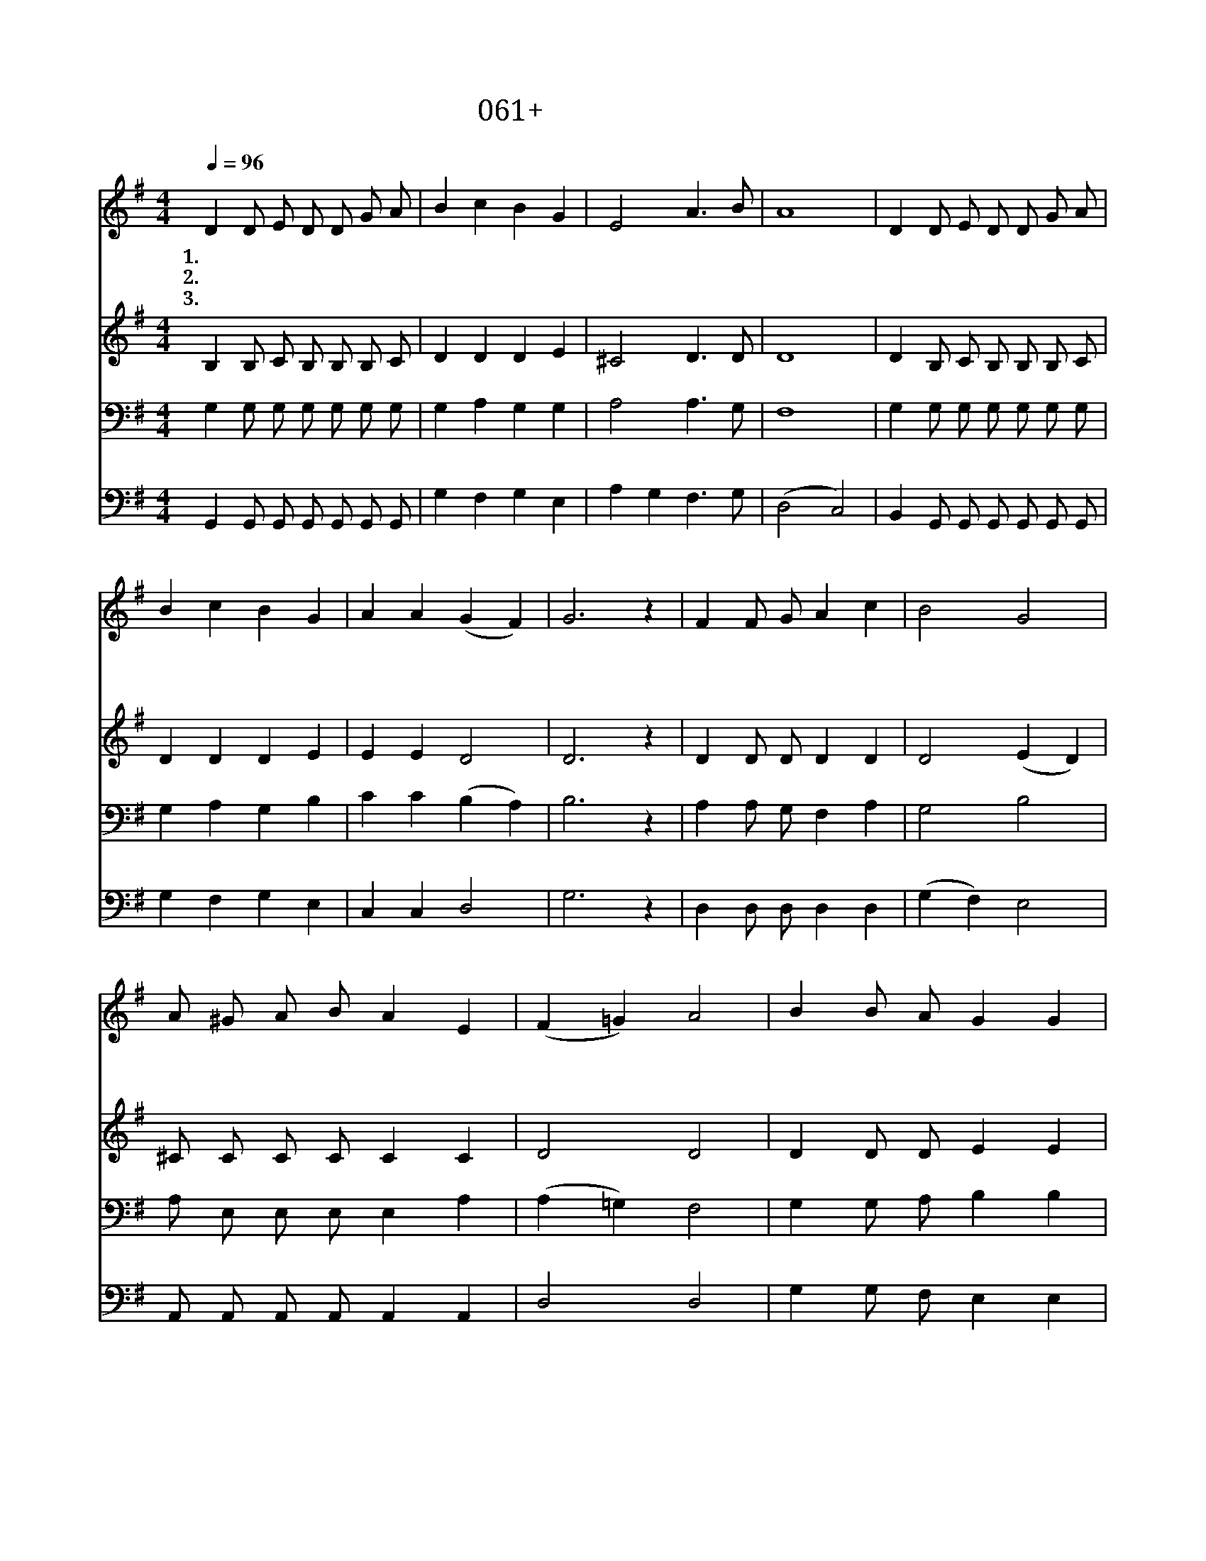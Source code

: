 X:61
T:061+우리가기다리던
Z:김정수사, 김두완곡
Z:[nwc보물창고]http://cafe.daum.net/nwc1
Z:박기형
%%score 1 2 3 4
L:1/8
Q:1/4=96
M:4/4
I:linebreak $
K:G
V:1 treble
V:2 treble
V:3 bass
V:4 bass
V:1
 D2 D E D D G A | B2 c2 B2 G2 | E4 A3 B | A8 | D2 D E D D G A | B2 c2 B2 G2 | A2 A2 (G2 F2) | %7
w: 1.우 리 가 기 다 리 던|새 벽 하 늘|밝 아 온|다|성 도 여 찬 송 하 라|사 랑 의 주|하 나 님 *|
w: 2.어 둡 던 저 하 늘 이|찬 란 하 게|밝 아 온|다|기 쁘 게 찬 양 하 라|구 원 의 주|하 나 님 *|
w: 3.고 요 한 아 침 나 라|영 광 속 에|밝 아 온|다|주 님 께 감 사 하 라|평 화 의 왕|하 나 님 *|
 G6 z2 | F2 F G A2 c2 | B4 G4 | A ^G A B A2 E2 | (F2 =G2) A4 | B2 B A G2 G2 | c4 A4 | %14
w: 을|슬 픔 은 사 라|지 고|기 쁨 아 침 동 터|온 * 다|다 같 이 찬 송|하 라|
w: 을|근 심 은 물 러|가 고|새 벽 별 이 비 쳐|온 * 다|전 하 자 기 쁜|소 식|
w: 께|고 통 은 사 라|지 고|새 희 망 이 솟 아|온 * 다|성 도 여 찬 양|하 라|
 d2 d B c c B A | G8 | G4 G4 |] %17
w: 평 화 의 주 하 나 님|을||
w: 생 명 의 주 하 나 님|을||
w: 승 리 의 주 하 나 님|을|아 멘|
V:2
 B,2 B, C B, B, B, C | D2 D2 D2 E2 | ^C4 D3 D | D8 | D2 B, C B, B, B, C | D2 D2 D2 E2 | E2 E2 D4 | %7
 D6 z2 | D2 D D D2 D2 | D4 (E2 D2) | ^C C C C C2 C2 | D4 D4 | D2 D D E2 E2 | E4 F4 | %14
 F2 F G E E D D | D8 | E4 D4 |] %17
V:3
 G,2 G, G, G, G, G, G, | G,2 A,2 G,2 G,2 | A,4 A,3 G, | F,8 | G,2 G, G, G, G, G, G, | %5
 G,2 A,2 G,2 B,2 | C2 C2 (B,2 A,2) | B,6 z2 | A,2 A, G, F,2 A,2 | G,4 B,4 | A, E, E, E, E,2 A,2 | %11
 (A,2 =G,2) F,4 | G,2 G, A, B,2 B,2 | A,4 A,4 | B,2 B, B, A, A, G, C | B,8 | C4 B,4 |] %17
V:4
 G,,2 G,, G,, G,, G,, G,, G,, | G,2 F,2 G,2 E,2 | A,2 G,2 F,3 G, | (D,4 C,4) | %4
 B,,2 G,, G,, G,, G,, G,, G,, | G,2 F,2 G,2 E,2 | C,2 C,2 D,4 | G,6 z2 | D,2 D, D, D,2 D,2 | %9
 (G,2 F,2) E,4 | A,, A,, A,, A,, A,,2 A,,2 | D,4 D,4 | G,2 G, F, E,2 E,2 | C,4 (D,2 C,2) | %14
 B,,2 B,, E, C, C, D, D, | G,8 | C,4 G,4 |] %17
